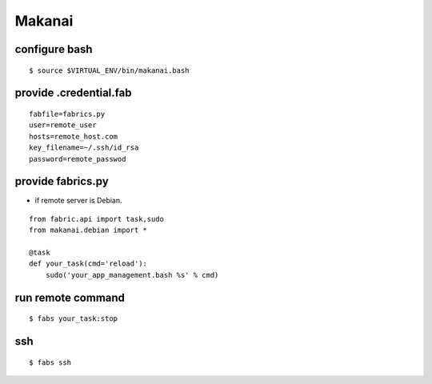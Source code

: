 Makanai
========================================================================

configure bash
--------------------

::

    $ source $VIRTUAL_ENV/bin/makanai.bash
    
provide .credential.fab
--------------------------------


::

     fabfile=fabrics.py
     user=remote_user
     hosts=remote_host.com
     key_filename=~/.ssh/id_rsa
     password=remote_passwod


provide fabrics.py
--------------------------------

- if remote server is Debian.

::

    from fabric.api import task,sudo
    from makanai.debian import *    

    @task
    def your_task(cmd='reload'):
        sudo('your_app_management.bash %s' % cmd)


run remote command
---------------------

::

    $ fabs your_task:stop


ssh
------

::

    $ fabs ssh
